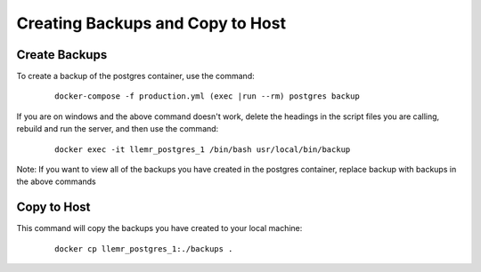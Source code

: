 Creating Backups and Copy to Host
======================================================================

Create Backups
----------------------------------------------------------------------

To create a backup of the postgres container, use the command:
    ::

        docker-compose -f production.yml (exec |run --rm) postgres backup

If you are on windows and the above command doesn't work, delete the headings in the script files you are calling, rebuild and run the server, and then use the command:
    ::

        docker exec -it llemr_postgres_1 /bin/bash usr/local/bin/backup

Note: If you want to view all of the backups you have created in the postgres container, replace backup with backups in the above commands


Copy to Host
----------------------------------------------------------------------

This command will copy the backups you have created to your local machine:
    ::

        docker cp llemr_postgres_1:./backups .
